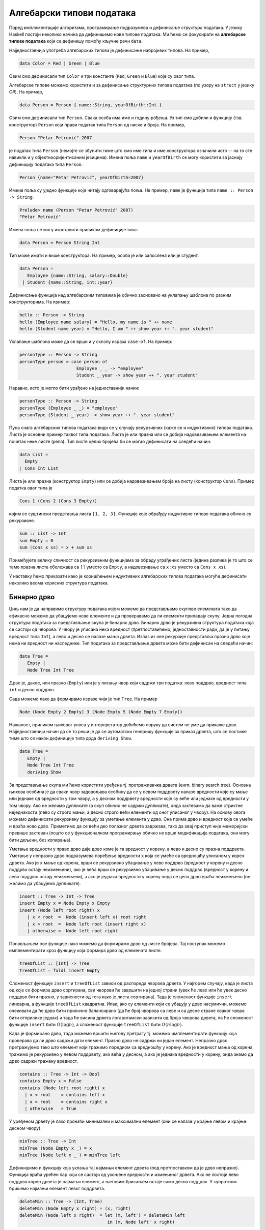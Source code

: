 Алгебарски типови података
--------------------------

Поред имплементације алгоритама, програмирање подразумева и дефинисање
структура података. У језику Haskell постоји неколико начина да
дефинишемо нове типове података. Ми ћемо се фокусирати на **алгебарске
типове података** који се дефинишу помоћу кључне речи ``data``.

Најједноставнија употреба алгебарских типова је дефинисање набројивих
типова. На пример,

.. code-block:: haskell

   data Color = Red | Green | Blue

Овим смо дефинисали тип ``Color`` и три константе (``Red``, ``Green``
и ``Blue``) које су овог типа.

Алгебарске типове можемо користити и за дефинисање структурних типова
података (по узору на ``struct`` у језику C#). На пример,

.. code-block:: haskell

   data Person = Person { name::String, yearOfBirth::Int }

Овим смо дефинисали тип ``Person``. Свака особа има име и годину
рођења. Уз тип смо добили и функцију (тзв. конструктор) ``Person``
који прави податак типа ``Person`` од ниске и броја. На пример,

.. code-block:: haskell
                
   Person "Petar Petrović" 2007

је податак типа ``Person`` (немојте се збунити тиме што смо име типа и
име конструктора означили исто -- на то сте навикли и у
објектнооријентисаним језицима). Имена поља ``name`` и ``yearOfBirth``
се могу користити за јаснију дефиницију података типа ``Person``.


.. code-block:: haskell
                
   Person {name="Petar Petrović", yearOfBirth=2007}

Имена поља су уједно функције које читају одговарајућа поља. На
пример, ``name`` је функција типа ``name :: Person -> String``.

.. code-block:: haskell
                
   Prelude> name (Person "Petar Petrović" 2007)
   "Petar Petrović"

Имена поља се могу изоставити приликом дефиниције типа:

.. code-block:: haskell

   data Person = Person String Int

Тип може имати и више конструктора. На пример, особа је или запослена
или је студент.

.. code-block:: haskell

   data Person =
      Employee {name::String, salary::Double}
    | Student {name::String, int::year}
               
Дефинисање функција над алгебарским типовима је обично засновано на
уклапању шаблона по разним конструкторима. На пример:

.. code-block::

   hello :: Person -> String
   hello (Employee name salary) = "Hello, my name is " ++ name
   hello (Student name year) = "Hello, I am " ++ show year ++ ". year student"

Уклапање шаблона може да се врши и у склопу израза ``case-of``. На пример:

.. code-block::
   
   personType :: Person -> String
   personType person = case person of
                         Employee _ _ -> "employee"
                         Student _ year -> show year ++ ". year student"

Наравно, исто је могло бити урађено на једноставнији начин:

.. code-block::
   
   personType :: Person -> String
   personType (Employee _ _) = "employee"
   personType (Student _ year) -> show year ++ ". year student"


Пуна снага алгебарских типова података види се у случају рекурзивних
(каже се и индуктивних) типова података. Листа је основни пример
таквог типа података. Листа је или празна или се добија надовезивањем
елемента на почетак неке листе (репа). Тип листе целих бројева би се
могао дефинисати на следећи начин:


.. code-block::

   data List =
     Empty
   | Cons Int List

Листа је или празна (конструктор ``Empty``) или се добија
надовезивањем броја на листу (конструктор ``Cons``). Пример податка
овог типа је

.. code-block::

   Cons 1 (Cons 2 (Cons 3 Empty))

којим се суштински представља листа ``[1, 2, 3]``. Функције које
обрађују индуктивне типове података обично су рекурзивне.

.. code-block::

   sum :: List -> Int
   sum Empty = 0
   sum (Cons x xs) = x + sum xs

Примећујете велику сличност са рекурзивним функцијама за обраду
уграђених листа (једина разлика је то што се тамо празна листа
обележава са ``[]`` уместо са ``Empty``, а надовезивање са ``x:xs``
уместо са ``Cons x xs``).

У наставку ћемо приказати како је коришћењем индуктивних алгебарских
типова података могуће дефинисати неколико веома корисних структура
података.
   
   
Бинарно дрво
............

Циљ нам је да направимо структуру података којом можемо да
представљамо скупове елемената тако да ефикасно можемо да убацујемо
нове елементе и да проверавамо да ли елементи припадају скупу. Једна
погодна структура података за представљање скупа је бинарно
дрво. Бинарно дрво је рекурзивна структура података која се састоји од
чворова. У чвору је уписана нека вредност (претпоставићемо,
једноставности ради, да је у питању вредност типа ``Int``), а лево и
десно се налазе мања дрвета. Излаз из ове рекурзије представља празно
дрво које нема ни вредност ни наследнике. Тип података за представљање
дрвета може бити дефинисан на следећи начин:

.. code-block:: haskell

   data Tree =
      Empty |
      Node Tree Int Tree

Дрво је, дакле, или празно (``Empty``) или је у питању чвор који
садржи три податка: лево поддрво, вредност типа ``int`` и десно
поддрво.

Сада можемо лако да формирамо изразе чији је тип ``Tree``. На пример

.. code-block:: haskell

   Node (Node Empty 2 Empty) 3 (Node Empty 5 (Node Empty 7 Empty))

Нажалост, приликом њиховог уноса у интерпретатор добићемо поруку да
систем не уме да прикаже дрво. Најједноставнији начин да се то реши је
да се аутоматски генеришу функције за приказ дрвета, што се постиже
тиме што се након дефиниције типа дода ``deriving Show``.


.. code-block:: haskell

   data Tree =
      Empty |
      Node Tree Int Tree
      deriving Show
   

За представљање скупа ми ћемо користити уређена тј. претраживачка
дрвета (енгл. binary search tree). Основна њихова особина је да сваки
чвор задовољава особину да се у левом поддрвету налазе вредности које
су мање или једнаке од вредности у том чвору, а у десном поддрвету
вредности које су веће или једнаке од вредности у том чвору. Ако не
желимо дупликате (а скуп обично не садржи дупликате), онда захтевамо
да важе стриктне неједнакости (лево су строго мањи, а десно строго
већи елементи од оног уписаног у чвору). На основу овога можемо
дефинисати рекурзивну функцију за уметање елемента у дрво. Она прима
дрво и вредност која се умеће и враћа ново дрво. Приметимо да се већи
део полазног дрвета задржава, тако да овај приступ није меморијски
превише захтеван (пошто се у функционалном програмирању обично не врши
модификација података, они могу бити дељени, без копирања).

Уметање вредности у право дрво даје дрво коме је та вредност у корену,
а лево и десно су празна поддрвета.  Уметање у непразно дрво
подразумева поређење вредности ``x`` која се умеће са вредношћу
уписаном у корен дрвета.  Ако је ``x`` мање од корена, врши се
рекурзивно убацивање у лево поддрво (вредност у корену и десно поддрво
остају неизмењени), ако је већа врши се рекурзивно убацивање у десно
поддрво (вредност у корену и лево поддрво остају неизмењени), а ако је
једнака вредности у корену онда се цело дрво враћа неизмењено (не
желимо да убацујемо дупликате).

.. code-block:: haskell

   insert :: Tree -> Int -> Tree
   insert Empty x = Node Empty x Empty
   insert (Node left root right) x
      | x < root  =  Node (insert left x) root right
      | x > root  =  Node left root (insert right x)
      | otherwise =  Node left root right
                
Понављањем ове функције лако можемо да формирамо дрво од листе
бројева. Тај поступак можемо имплементирати кроз функцију која формира
дрво од елемената листе.

.. code-block:: haskell

   treeOfList :: [Int] -> Tree
   treeOfList = foldl insert Empty

Сложеност функције ``insert`` и ``treeOfList`` зависи од распореда
чворова дрвета. У најгорем случају, када је листа од које се формира
дрво сортирана, сви чворови ће завршити на једној страни (увек ће лево
или ће увек десно поддрво бити празно, у зависности од тога како је
листа сортирана). Тада је сложеност функције ``insert`` линеарна, а
функције ``treeOfList`` квадратна. Ипак, ако су елементи који се
убацују у дрво насумични, можемо очекивати да ће дрво бити прилично
балансирано (да ће број чворова са леве и са десне стране сваког чвора
бити отприлике једнак) и тада ће висина дрвета логаритамски зависити
од броја чворова дрвета, па ће сложеност функције ``insert`` бити
:math:`O(\log n)`, а сложеност функције ``treeOfList`` бити :math:`O(n
\log n)`.

.. infonote::

   Уместо обичних претраживачких дрвета могуће је користити и
   тзв. самобалансирајућа дрвета. Најпознатије врсте таквих дрвета су
   **АВЛ** дрвета и **Црвено-црна дрвета**. Алгоритам уметања у ова
   дрвета је такав да се приликом уметања проверава да ли је нарушена
   равнотежа између левог и десног дела и ако јесте, дрво се ротира
   тако да би се та равнотежа поново успоставила.
   
Када је формирано дрво, тада можемо вршити његову претрагу тј. можемо
имплементирати функцију која проверава да ли дрво садржи дати елемент.
Празно дрво не садржи ни један елемент. Непразно дрво претражујемо
тако што елемент који тражимо поредиом са вредношћу у корену. Ако је
вредност мања од корена, тражимо је рекурзивно у левом поддрвету, ако
већа у десном, а ако је једнака вредности у корену, онда знамо да дрво
садржи тражену вредност.

.. code-block:: haskell

   contains :: Tree -> Int -> Bool
   contains Empty x = False
   contains (Node left root right) x
     | x < root    = contains left x
     | x > root    = contains right x
     | otherwise   = True

У уређеном дрвету је лако пронаћи минимални и максимални елемент (они
се налазе у крајње левом и крајње десном чвору).

.. code-block:: haskell

   minTree :: Tree -> Int
   minTree (Node Empty x _) = x
   minTree (Node left x _ ) = minTree left

Дефинишимо и функцију која уклања тај најмањи елемент дрвета (под
претпоставком да је дрво непразно). Функција враћа урећен пар који се
састоји од укоњене вредности и измењеног дрвета. Ако не постоји лево
поддрво корен дрвета је најмањи елемент, а његовим брисањем остаје
само десно поддрво. У супротном бришемо најмањи елемент левог
поддрвета.

.. code-block:: haskell

   deleteMin :: Tree -> (Int, Tree)
   deleteMin (Node Empty x right) = (x, right)
   deleteMin (Node left x right)  = let (m, left') = deleteMin left
                                     in (m, Node left' x right)
            
Ова се функција може искористити и за уклањање дате вредности из скупа
(тј. дрвета). Брисањем било чега из празног дрвета дрво остаје празно.
Ако је дрво непразно, а вредност која се брише мања од корена,
рекурзивно се та вредност брише из левог поддрвета. Ако је вредност
већа од корена, рекурзивно се та вредност брише из десног поддрвета.
Најкомпликованији је случај када је вредност која се брише једнака
вредности у корену. Ако је тада десно поддрво празно, можемо само
вратити лево поддрво. У супротном можемо обрисати најмању вредност из
десног поддрвета и њу ставити на место корена (аналогно бисмо могли
обрисати највећу вредност из левог поддрвета и њу ставити на место
корена). Да бисмо анализирали да ли је десно поддрво празно или
непразно можемо употребити израз ``case-of``.

.. code-block:: haskell

   delete :: Int -> Tree -> Tree
   delete _ Empty = Empty
   delete x' (Node left x right)
      | x' < x      = Node (delete x' left) x right
      | x' > x      = Node left x (delete x' right)
      | otherwise   = case r of Empty -> left
                                _     -> let (m, right') = deleteMin right
                                          in Node left m right'

                                     
Од елемената дрвета можемо формирати листу. Ако прво покупимо елементе
из левог поддрвета, затим корен, па затим елементе из десног
поддрвета, захваљујући уређености дрвета, добијена листа ће бити
сортирана. На тај начин добијамо још један алгоритам сортирања
(енгл. tree sort).

.. code-block:: haskell

   listOfTree :: Tree -> [Int]
   listOfTree Empty = []
   listOfTree (Node left root right) =
      listOfTree left ++ [root] ++ listOfTree right

   treeSort :: [Int] -> [Int]
      treeSort = listOfTree . treeOfList

      
У дрвету које смо дефинисали налазе се увек подаци типа ``Int``,
међутим, јасно је да би се на исти начин могли чувати и подаци других
типова. Могуће је дефинисати и дрво којем је тип података записаних у
чвору параметар (навикли сте на овакве "генеричке" типове у језику C#
где сте користили типове попут ``List<int>`` где је тип елемената
колекције задат као параметарски тип те колекције).

.. code-block:: haskell

   data Tree a =
      Empty
    | Node (Tree a) a (Tree a)
   deriving Show

У овом случају тип означен са ``a`` је параметар типа дрво. Дрво
садржи лево и десно поддрво (која такође имају елементе типа ``a``) и
вредност типа ``a``.

Да бисмо могли формирати претраживачко дрво, тип ``a`` мора да подржи
поређење елемената тј. мора бити класе ``Ord``.

.. code-block:: haskell

   insert :: Ord a => Tree a -> a -> Tree a
   insert Empty x = Node Empty x Empty
   insert (Node left root right) x
      | x < root  =  Node (insert left x) root right
      | x > root  =  Node left root (insert right x)
      | otherwise =  Node left root right


Ред
...

Листа једноставно може да се користи као стек. Елементи могу да се
додају са почетка и скидају са почетка листе у линеарној сложености.
Међутим, ред је мало компликованије имплементирати (наравно, постоје
библиотечке имплементације, али ћемо га овде, вежбе ради,
имплементирати ручно).

Додавање елемената на крај листе има линеарну сложеност, па ред није
добро имплементирати помоћу листе. Уобичајени начин имплементације
реда у функционалнм језицима је тзв. амортизовани ред (енгл. amortized
queue) који се састоји од две листе.

.. code-block:: haskell
                
   data Queue a = Queue [a] [a]


У празном реду су обе листе празне.
   
.. code-block:: haskell

   emptyQueue :: Queue a
   emptyQueue = Queue [] []
   
Елементи се увек додају на почетак прве листе, а скидају са почетка друге.

Операцију додавања елемента у ред је тривијално имплементирати.

.. code-block:: haskell
                
   push :: a -> Queue a -> Queue a
   push x (Queue left right) = Queue (x : left) right

Уклањање елемента из реда је мало компликованије. Функцију ћемо
дефинисати тако да врати уклоњени елемент и нови ред. Пошто уклањање
из празног реда није могуће, уместо да функција враћа пар типа ``(a,
Queue a)``, она ће враћати пар типа ``(Maybe a, Queue a)``. Тип
``Maybe a`` омогућава представљање опционих вредности типа ``a``, при
чему конструктор ``Nothing`` означава недостајућу вредност, а ``Just``
нормалну вредност. На пример, ако функција успе и треба да врати
вредност ``3``, она ће вратити вредност ``Just 3``, а ако не успе она
ће вратити вредност ``Nothing`` (ово одговара вредности ``null`` у
програмском језику C#, која служи да означи недостатак исправне
вредности). Aко је цео ред празан, наша функција ``pop`` враћа
``Nothing`` и празан ред. Ако десна листа није празна, враћамо њен
први елемент (упакован у конструктор ``Just``), док ред мењамо тако да
му лева листа остаје неизмењена, а десна скраћена за њен почетни
елемент. Ако је само десна листа празна, тада обрћемо леву листу и
пребацујемо је на десну страну и затим уклањамо први елемент тако
добијене листе.


.. code-block:: haskell
                
   pop :: Queue a -> (Maybe a, Queue a)
   pop (Queue [] []) = (Nothing, Queue [] [])
   pop (Queue left (x:xs)) = (Just x, Queue left xs)
   pop (Queue left []) = let x:xs = reverse left
                          in (Just x, Queue [] xs)

Сложеност најгорег случаја операције ``pop`` је линеарна, јер је
функција ``reverse`` линеарне сложености. Ипак, након једног
пребацивања елемената са леве на десну страну, пуно наредних операција
``pop`` ће бити могуће извршити веома брзо. Ако анализирамо пут сваког
елемента кроз ред видимо да ће он једном бити додат на почетак леве
листе, једном бити склоњен са почетка леве и додат на почетак десне
листе (ово се догађа током извршавања функције ``reverse``) и на крају
једном скинут са десне листе. Дакле, сваки елемент учествује у тачно 4
операције константне сложености, па се :math:`n` елемената реда може
обрадити у сложености :math:`O(n)`, што значи да операције додавања и
уклањања елемената имају константну амортизовану сложеност.

Да бисмо могли да експериментишемо са овом структуром података,
пожељно је да можемо да је испишемо. Аутоматски генерисана функција
исписа (коју можемо добити ако након дефиниције типа ставимо
``deriving Show``) приказује одвојено обе листе. Ако желимо да
прикажемо садржај елемената реда у једној листи (дакле, онако како га
замишљамо, а не какоко је имплементирам), можемо дефинисати своју
функцију приказа. То радимо на следећи начин.

.. code-block:: haskell
                
   instance Show a => Show (Queue a) where
      show :: Queue a -> String
      show (Queue left right) = show (right ++ reverse left)

Овим смо рекли да тип ``Queue a`` припада класи ``Show`` тј. може да
се прикаже (део ``Show (Queue a)``), под условом да тип ``а`` припада
класи ``Show`` тј. може да се прикаже (део ``Show a =>``). Затим
дефнишемо функцију ``show`` која дати ред представља у облику ниске
карактера. Ниску добијамо тако што спојимо десну и обрнуту леву листу
(тиме је елемент који је први на реду за скидање приказан на
почетку). Приметите да ту листу претварамо у ниску позивом функције
``show``, међутим, ово није рекурзивни позив јер је позвана функција
``show`` другог типа (она претвара листу, а не ред у ниску карактера).

   
Вежба - алгебарски типови података
..................................

Као вежбу алгебарских типова података имплементирајмо структуру
података речник.

.. questionnote::

   Дефинисати тип података за представљање речника (мапе) елемената
   типа ``k`` у елементе типа ``v``. Речник треба да буде реализован
   помоћу уређеног бинарног дрвета.
      
.. code-block:: haskell

   data Map k v =  Null
                 | Node k v (Map k v) (Map k v)
                 deriving Show

.. questionnote::

   Дефинисати функцију која проверава да ли је речник празан.
   
.. code-block:: haskell
                
   empty :: Map k v -> Bool
   empty Null = True
   empty _    = False

.. questionnote::

   Дефинисати функције за уметање тј. ажурирање вредности у речнику.
   
   - Дефинисати прво функцију ``insertWithKey`` која датом кључу
     придружује дату вредност ако тај кључ већ не постоји у раченику,
     а ако постоји онда му придружује нову вредност применом задате
     функције на тај кључ, стару вредност и нову вредност.

   - Коришћењем претходне функције дефинисати затим функцију
     ``insert`` која датом кључу придружује дату вредност (ако кључ
     већ постоји у речнику, стара вредност се занемарује).

   
   
.. code-block:: haskell
                
   insertWithKey :: Ord k => (k -> v -> v -> v) -> k -> v -> Map k v -> Map k v
   insertWithKey f k v Null = Node k v Null Null
   insertWithKey f k v (Node k' v' l r)
     | k < k'   = Node k' v' (insertWithKey f k v l) r
     | k > k'   = Node k' v' l (insertWithKey f k v r)
     | k == k'  = Node k' (f k v' v) l r
    
   insert :: Ord k => k -> v -> Map k v -> Map k v
   insert = insertWith (\ v v' -> v')


.. questionnote::

   Дефинисати функцију која листу парова (кључ, вредност) претвара у
   речник.
   
.. code-block:: haskell
                
   fromList :: Ord k => [(k, v)] -> Map k v
   fromList = foldl (\m (k, v) -> insert k v m) Null 


.. questionnote::

   Дефинисати функцију ``find`` која проналази вредност придружену
   датом кључу у речнику. Резултат треба да буде типа ``Maybe v``, што
   значи да треба да буде ``Nothing`` ако кључ не постоји у речнику
   тј. ``Just v`` ako je кључу придружена вредност ``v``.

   Коришћењем функције ``find`` дефинисати функцију
   ``findWithDefault`` која враћа вредност придружену датом кључу или
   задату подразумевану вредност ако кључ не постоји у речнику.


   Коришћењем функције ``find`` дефинисати функцију ``containsKey``
   која за дату мапу враћа функцију која проверава да ли кључ постоји
   у речнку.

   
.. code-block:: haskell
                
   find :: Ord k => Map k v -> k -> Maybe v
   find Null _ = Nothing
   find (Node k v l r) k'
     | k' < k  = find l k'
     | k' > k  = find r k'
     | k' == k = Just v

   findWithDefault :: Ord k => v -> k -> Map k v -> v
   findWithDefault dflt k m = case find m k of Nothing -> dflt
                                               Just v -> v

   containsKey :: Ord k => Map k v -> (k -> Bool)
   containsKey m k = case search m k of Nothing -> False
                                        Just _ -> True

.. questionnote::

   Дефинисати функцију ``adjustWithKey`` која мења вредност датом
   кључу тако што нову вреднос одређује применом дате функције на кључ
   и стару вредност.

.. code-block:: haskell
    
   adjustWithKey :: Ord k => (k -> v -> v) -> k -> Map k v -> Map k v
   adjustWithKey f k Null = Null
   adjustWithKey f k (Node k' v' l r)
     | k < k'   = Node k' v' (adjustWithKey f k l) r
     | k > k'   = Node k' v' l (adjustWithKey f k r)
     | k == k'  = Node k' (f k v') l r
    
    
.. questionnote::

   Дефинисати функцију која уклања најмањи кључ из речника.

   Дефиниасти затим функцију која уклања дати кључ из речника.

.. code-block:: haskell                                      
    
   deleteMin :: Map k v -> ((k, v), Map k v)
   deleteMin (Node k v Null r) = ((k, v), r)
   deleteMin (Node k v l r) = let ((k', v'), d) = deleteMin l
                               in ((k', v'), Node k v d r)
    
   delete :: Ord k => k -> Map k v -> Map k v
   delete k Null = Null
   delete k (Node k' v' l r)
    | k < k'  = Node k' v' (delete k l) r
    | k > k'  = Node k' v' l (delete k r)
    | k == k' = case r of Null -> l
                          _    -> let ((k', v'), d) = deleteMin r
                                   in Node k' v' l d

.. questionnote::

   Дефинисати функционал ``fold`` за речник. Он као први аргумент
   прима функцију која на основу претходног резултата, кључа и
   вредности придружене кључу ажурира резултат, као други аргумент
   прима почетну вредност резултата, а као трећи аргумент прима
   речник.

   Коришћењем тако дефинисаног функционала ``fold`` дефинисати
   функцију ``size`` која израчунава величину речника (број кључева у
   речнику), затим функцију ``toList`` која креира листу парова (кључ,
   вредност) из речника, сортирану по кључевима и на крају функцију
   ``union`` која прави унију два речника (ако кључ постоји у оба
   речника потребно је придружити му вредност из другог.

                                   
.. code-block:: haskell

   foldMap :: (a -> k -> v -> a) -> a -> Map k v -> a
   foldMap _ i Null = i
   foldMap f i (Node k v l r) =
     foldlMap f (f (foldlMap f i l) k v) r
    
   size :: Map k v -> Int
   size = foldMap (\ a k v -> a + 1) 0
    
   toList :: Ord k => Map k v -> [(k, v)]
   toList = reverse . foldlMap (\ a k v -> (k, v) : a) []
    
   union :: Ord k => Map k v -> Map k v -> Map k v
   union m1 m2 = foldlMap (\ a k v -> insert k v a) m1 m2 
